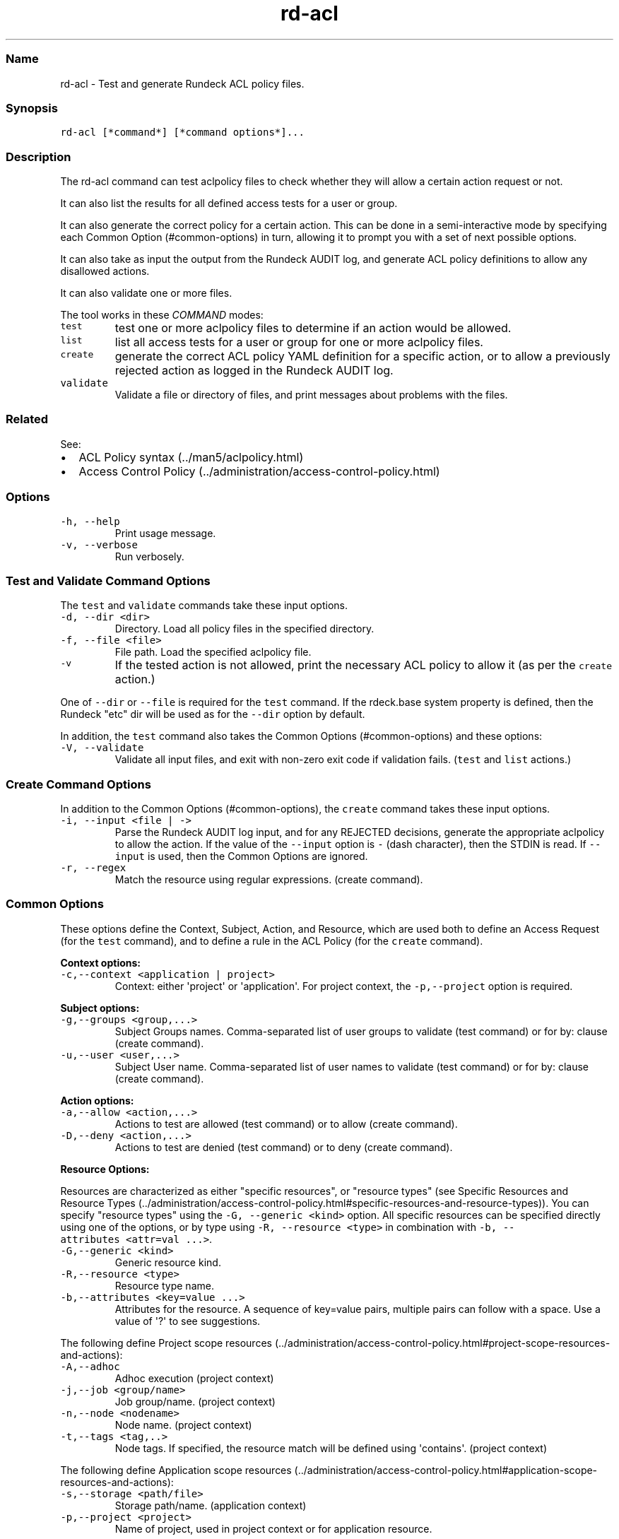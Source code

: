 .TH "rd\-acl" "" "April 6, 2015" "" ""
.SS Name
.PP
rd\-acl \- Test and generate Rundeck ACL policy files.
.SS Synopsis
.PP
\f[C]rd\-acl\ [*command*]\ [*command\ options*]...\f[]
.SS Description
.PP
The rd\-acl command can test aclpolicy files to check whether they will
allow a certain action request or not.
.PP
It can also list the results for all defined access tests for a user or
group.
.PP
It can also generate the correct policy for a certain action.
This can be done in a semi\-interactive mode by specifying each Common
Option (#common-options) in turn, allowing it to prompt you with a set
of next possible options.
.PP
It can also take as input the output from the Rundeck AUDIT log, and
generate ACL policy definitions to allow any disallowed actions.
.PP
It can also validate one or more files.
.PP
The tool works in these \f[I]COMMAND\f[] modes:
.TP
.B \f[C]test\f[]
test one or more aclpolicy files to determine if an action would be
allowed.
.RS
.RE
.TP
.B \f[C]list\f[]
list all access tests for a user or group for one or more aclpolicy
files.
.RS
.RE
.TP
.B \f[C]create\f[]
generate the correct ACL policy YAML definition for a specific action,
or to allow a previously rejected action as logged in the Rundeck AUDIT
log.
.RS
.RE
.TP
.B \f[C]validate\f[]
Validate a file or directory of files, and print messages about problems
with the files.
.RS
.RE
.SS Related
.PP
See:
.IP \[bu] 2
ACL Policy syntax (../man5/aclpolicy.html)
.IP \[bu] 2
Access Control Policy (../administration/access-control-policy.html)
.SS Options
.TP
.B \f[C]\-h,\ \-\-help\f[]
Print usage message.
.RS
.RE
.TP
.B \f[C]\-v,\ \-\-verbose\f[]
Run verbosely.
.RS
.RE
.SS Test and Validate Command Options
.PP
The \f[C]test\f[] and \f[C]validate\f[] commands take these input
options.
.TP
.B \f[C]\-d,\ \-\-dir\ <dir>\f[]
Directory.
Load all policy files in the specified directory.
.RS
.RE
.TP
.B \f[C]\-f,\ \-\-file\ <file>\f[]
File path.
Load the specified aclpolicy file.
.RS
.RE
.TP
.B \f[C]\-v\f[]
If the tested action is not allowed, print the necessary ACL policy to
allow it (as per the \f[C]create\f[] action.)
.RS
.RE
.PP
One of \f[C]\-\-dir\f[] or \f[C]\-\-file\f[] is required for the
\f[C]test\f[] command.
If the rdeck.base system property is defined, then the Rundeck "etc" dir
will be used as for the \f[C]\-\-dir\f[] option by default.
.PP
In addition, the \f[C]test\f[] command also takes the Common
Options (#common-options) and these options:
.TP
.B \f[C]\-V,\ \-\-validate\f[]
Validate all input files, and exit with non\-zero exit code if
validation fails.
(\f[C]test\f[] and \f[C]list\f[] actions.)
.RS
.RE
.SS Create Command Options
.PP
In addition to the Common Options (#common-options), the \f[C]create\f[]
command takes these input options.
.TP
.B \f[C]\-i,\ \-\-input\ <file\ |\ \->\f[]
Parse the Rundeck AUDIT log input, and for any REJECTED decisions,
generate the appropriate aclpolicy to allow the action.
If the value of the \f[C]\-\-input\f[] option is \f[C]\-\f[] (dash
character), then the STDIN is read.
If \f[C]\-\-input\f[] is used, then the Common Options are ignored.
.RS
.RE
.TP
.B \f[C]\-r,\ \-\-regex\f[]
Match the resource using regular expressions.
(create command).
.RS
.RE
.SS Common Options
.PP
These options define the Context, Subject, Action, and Resource, which
are used both to define an Access Request (for the \f[C]test\f[]
command), and to define a rule in the ACL Policy (for the
\f[C]create\f[] command).
.PP
\f[B]Context options:\f[]
.TP
.B \f[C]\-c,\-\-context\ <application\ |\ project>\f[]
Context: either \[aq]project\[aq] or \[aq]application\[aq].
For project context, the \f[C]\-p,\-\-project\f[] option is required.
.RS
.RE
.PP
\f[B]Subject options:\f[]
.TP
.B \f[C]\-g,\-\-groups\ <group,...>\f[]
Subject Groups names.
Comma\-separated list of user groups to validate (test command) or for
by: clause (create command).
.RS
.RE
.TP
.B \f[C]\-u,\-\-user\ <user,...>\f[]
Subject User name.
Comma\-separated list of user names to validate (test command) or for
by: clause (create command).
.RS
.RE
.PP
\f[B]Action options:\f[]
.TP
.B \f[C]\-a,\-\-allow\ <action,...>\f[]
Actions to test are allowed (test command) or to allow (create command).
.RS
.RE
.TP
.B \f[C]\-D,\-\-deny\ <action,...>\f[]
Actions to test are denied (test command) or to deny (create command).
.RS
.RE
.PP
\f[B]Resource Options:\f[]
.PP
Resources are characterized as either "specific resources", or "resource
types" (see Specific Resources and Resource
Types (../administration/access-control-policy.html#specific-resources-and-resource-types)).
You can specify "resource types" using the
\f[C]\-G,\ \-\-generic\ <kind>\f[] option.
All specific resources can be specified directly using one of the
options, or by type using \f[C]\-R,\ \-\-resource\ <type>\f[] in
combination with \f[C]\-b,\ \-\-attributes\ <attr=val\ ...>\f[].
.TP
.B \f[C]\-G,\-\-generic\ <kind>\f[]
Generic resource kind.
.RS
.RE
.TP
.B \f[C]\-R,\-\-resource\ <type>\f[]
Resource type name.
.RS
.RE
.TP
.B \f[C]\-b,\-\-attributes\ <key=value\ ...>\f[]
Attributes for the resource.
A sequence of key=value pairs, multiple pairs can follow with a space.
Use a value of \[aq]?\[aq] to see suggestions.
.RS
.RE
.PP
The following define Project scope
resources (../administration/access-control-policy.html#project-scope-resources-and-actions):
.TP
.B \f[C]\-A,\-\-adhoc\f[]
Adhoc execution (project context)
.RS
.RE
.TP
.B \f[C]\-j,\-\-job\ <group/name>\f[]
Job group/name.
(project context)
.RS
.RE
.TP
.B \f[C]\-n,\-\-node\ <nodename>\f[]
Node name.
(project context)
.RS
.RE
.TP
.B \f[C]\-t,\-\-tags\ <tag,..>\f[]
Node tags.
If specified, the resource match will be defined using
\[aq]contains\[aq].
(project context)
.RS
.RE
.PP
The following define Application scope
resources (../administration/access-control-policy.html#application-scope-resources-and-actions):
.TP
.B \f[C]\-s,\-\-storage\ <path/file>\f[]
Storage path/name.
(application context)
.RS
.RE
.TP
.B \f[C]\-p,\-\-project\ <project>\f[]
Name of project, used in project context or for application resource.
.RS
.RE
.SS List Command Options
.PP
The \f[C]list\f[] command uses these Test Comand
Options (#test-command-options) to set the aclpolicy files to be
evaluated: \f[C]\-f,\-\-file\f[] and \f[C]\-d,\-\-dir\f[].
.PP
It also allows these options from the Common Options (#common-options):
.PP
The Subject options: \f[C]\-g,\-\-groups\f[] and \f[C]\-u,\-\-user\f[]
.PP
These Resource options:
.IP \[bu] 2
\f[C]\-p,\-\-project\f[] name of a project to test
.IP \[bu] 2
\f[C]\-s,\-\-storage\f[] Storage path/name
.IP \[bu] 2
\f[C]\-n,\-\-node\f[] or \f[C]\-t,\-\-tags\f[] name or tags of a node to
tests
.IP \[bu] 2
\f[C]\-j,\-\-job\f[] Job group/name.
.SS Test Command
.PP
The Test command loads the specified aclpolicy file or directory of
files, and evaluates the Access Request defined by the Common
Options (#common-options), and emits the decision of whether the request
is allowed, disallowed, or denied.
If it is allowed, then \f[C]rd\-acl\f[] will exit with a 0 exit code,
otherwise it will exit with 2 exit code.
.PP
If the \f[C]\-v,\ \-\-verbose\f[] flag is enabled, and the decision was
not "allowed", then it will additionally automatically invoke the Create
Command (#create-command) to generate an aclpolicy definition to allow
the requested action.
.PP
\f[B]Note:\f[] If the decision was "denied", then that indicates a
specific DENY rule matches the Access Request.
A DENY rule that matches will override all ALLOW rules that match.
.PP
\f[I]Examples\f[]
.PP
Test all aclpolicy files in the Rundeck "etc" directory by default, with
an allowed result for \f[C]read\f[] action:
.IP
.nf
\f[C]
rd\-acl\ test\ \-\-context\ application\ \-\-groups\ test\ \-\-storage\ keys/test1.pem\ \-\-allow\ read
Using\ configured\ Rundeck\ etc\ dir:\ /etc/rundeck
The\ result\ was:\ allowed
\f[]
.fi
.PP
Test all aclpolicy files in the Rundeck "etc" directory by default, with
a rejected result for \f[C]create\f[] action:
.IP
.nf
\f[C]
rd\-acl\ test\ \-\-context\ application\ \-\-groups\ test\ \-\-storage\ keys/key1.pem\ \-\-allow\ create
Using\ configured\ Rundeck\ etc\ dir:\ /etc/rundeck
Result:\ REJECTED
The\ result\ was:\ not\ allowed
\f[]
.fi
.PP
The same as above, using the \f[C]\-\-verbose\f[] flag
.IP
.nf
\f[C]
rd\-acl\ test\ \-\-context\ application\ \-\-groups\ test\ \-\-storage\ keys/key1.pem\ \-\-allow\ create\ \-v
Using\ configured\ Rundeck\ etc\ dir:\ /etc/rundeck
Result:\ REJECTED
Decision\ for:\ res<name:key1.pem,\ path:keys,\ type:storage>\ subject<Username:user\ Group:test>\ action<create>\ env<http://dtolabs.com/rundeck/env/application:rundeck>:\ authorized:\ false:\ REJECTED,\ reason:\ REJECTED,\ evaluations:\ None
The\ result\ was:\ not\ allowed
Policies\ to\ allow\ the\ requested\ actions:
##\ create\ or\ append\ this\ to\ a\ .aclpolicy\ file
\-\-\-
for:
\ \ storage:
\ \ \-\ allow:\ create
\ \ \ \ equals:
\ \ \ \ \ \ name:\ key1.pem
\ \ \ \ \ \ path:\ keys
description:\ generated
context:
\ \ application:\ rundeck
by:
\ \ group:\ test
\f[]
.fi
.SS List Command
.PP
The List command loads the specified aclpolicy file or directory of
files, and evaluates all access requests possible for the specified
Group or User.
It lists the decision of whether each request is allowed, disallowed, or
denied.
.PP
Further evaluations can be done by supplying some concrete values to
identify a Project, Nodes, Jobs, and a Storage path.
.PP
If the \f[C]\-v,\ \-\-verbose\f[] flag is enabled, and the decision was
"denied", then it will print the decision details including the file
name of the policy rule that denies the request.
.PP
In the output, a line starting with \f[C]\-\f[] indicates the action was
rejected, \f[C]+\f[] indicates the action was allowed, and \f[C]!\f[]
indicates the action was denied.
.PP
The evaluation lines are in the form:
.IP
.nf
\f[C]
<result>\ <action>:\ <resource>\ [<reason>]
\f[]
.fi
.PP
\f[I]Examples\f[]
.PP
List results for just a group name:
.IP
.nf
\f[C]
rd\-acl\ list\ \-g\ api_token_group
Using\ configured\ Rundeck\ etc\ dir:\ /etc/rundeck
#\ Application\ Context\ access\ for\ group\ api_token_group


(No\ project\ (\-p)\ specified,\ skipping\ Application\ context\ actions\ for\ a\ specific\ project.)


(No\ storage\ path\ (\-s)\ specified,\ skipping\ Application\ context\ actions\ for\ a\ specific\ storage\ path.)

\-\ create:\ project\ [REJECTED]
+\ read:\ system
\-\ admin:\ job\ [REJECTED]
\-\ admin:\ user\ [REJECTED]

(No\ project\ (\-p)\ specified,\ skipping\ Project\ context\ listing.)
\f[]
.fi
.PP
Add a \f[C]\-p\f[] to specify a project:
.IP
.nf
\f[C]
rd\-acl\ list\ \ \-g\ api_token_group\ \-p\ test
Using\ configured\ Rundeck\ etc\ dir:\ /etc/rundeck
#\ Application\ Context\ access\ for\ group\ api_token_group

\-\ admin:\ project\ named\ "test"\ [REJECTED]
\-\ delete_execution:\ project\ named\ "test"\ [REJECTED]
\-\ import:\ project\ named\ "test"\ [REJECTED]
+\ read:\ project\ named\ "test"
\-\ export:\ project\ named\ "test"\ [REJECTED]
\-\ configure:\ project\ named\ "test"\ [REJECTED]
\-\ delete:\ project\ named\ "test"\ [REJECTED]

(No\ storage\ path\ (\-s)\ specified,\ skipping\ Application\ context\ actions\ for\ a\ specific\ storage\ path.)

\-\ create:\ project\ [REJECTED]
+\ read:\ system
\-\ admin:\ job\ [REJECTED]
\-\ admin:\ user\ [REJECTED]

#\ Project\ "test"\ access\ for\ group\ api_token_group

\-\ runAs:\ Adhoc\ executions\ [REJECTED]
+\ kill:\ Adhoc\ executions
+\ run:\ Adhoc\ executions
+\ read:\ Adhoc\ executions
\-\ killAs:\ Adhoc\ executions\ [REJECTED]

(No\ job\ (\-j)\ specified,\ skipping\ Project\ context\ actions\ for\ a\ specific\ job.)


(No\ node\ (\-n)\ or\ tags\ (\-t)\ specified,\ skipping\ Project\ context\ actions\ for\ a\ specific\ node\ or\ node\ tags.)

+\ read:\ node
+\ refresh:\ node
+\ create:\ node
+\ update:\ node
+\ create:\ event
+\ read:\ event
+\ create:\ job
+\ delete:\ job
\f[]
.fi
.PP
Include \f[C]\-j\f[], \f[C]\-n\f[] and \f[C]\-s\f[]:
.IP
.nf
\f[C]
rd\-acl\ list\ \ \-g\ api_token_group\ \-p\ test\ \-s\ keys/boingo.pem\ \-j\ test/job\ \-n\ mynode
Using\ configured\ Rundeck\ etc\ dir:\ /etc/rundeck
#\ Application\ Context\ access\ for\ group\ api_token_group

\-\ configure:\ project\ named\ "test"\ [REJECTED]
\-\ import:\ project\ named\ "test"\ [REJECTED]
\-\ export:\ project\ named\ "test"\ [REJECTED]
\-\ delete:\ project\ named\ "test"\ [REJECTED]
\-\ delete_execution:\ project\ named\ "test"\ [REJECTED]
+\ read:\ project\ named\ "test"
\-\ admin:\ project\ named\ "test"\ [REJECTED]
+\ read:\ storage\ path\ "keys/boingo.pem"
+\ update:\ storage\ path\ "keys/boingo.pem"
!\ delete:\ storage\ path\ "keys/boingo.pem"\ [REJECTED_DENIED]
+\ create:\ storage\ path\ "keys/boingo.pem"
\-\ create:\ project\ [REJECTED]
+\ read:\ system
\-\ admin:\ job\ [REJECTED]
\-\ admin:\ user\ [REJECTED]

#\ Project\ "test"\ access\ for\ group\ api_token_group

\-\ runAs:\ Adhoc\ executions\ [REJECTED]
\-\ killAs:\ Adhoc\ executions\ [REJECTED]
+\ kill:\ Adhoc\ executions
+\ run:\ Adhoc\ executions
+\ read:\ Adhoc\ executions
+\ run:\ Job\ "test/job"
\-\ runAs:\ Job\ "test/job"\ [REJECTED]
+\ create:\ Job\ "test/job"
+\ read:\ Job\ "test/job"
+\ delete:\ Job\ "test/job"
+\ update:\ Job\ "test/job"
\-\ killAs:\ Job\ "test/job"\ [REJECTED]
+\ kill:\ Job\ "test/job"
+\ read:\ Node\ "mynode"
+\ run:\ Node\ "mynode"
+\ update:\ node
+\ refresh:\ node
+\ read:\ node
+\ create:\ node
+\ create:\ event
+\ read:\ event
+\ delete:\ job
+\ create:\ job
\f[]
.fi
.PP
Using the \f[C]\-v\f[] verbose flag shows more detail about the
REJECTED_DENIED result:
.IP
.nf
\f[C]
rd\-acl\ list\ \ \-g\ api_token_group\ \-p\ test\ \-s\ keys/boingo.pem\ \-v
Using\ configured\ Rundeck\ etc\ dir:\ /etc/rundeck
#\ Application\ Context\ access\ for\ group\ api_token_group

\&...snip
!\ delete:\ storage\ path\ "keys/boingo.pem"\ [REJECTED_DENIED]
\ \ REJECTED,\ reason:\ REJECTED_DENIED,\ evaluations:\ \ \ /etc/rundeck/apitoken.aclpolicy[2][rule:\ 1:\ {match={path=(keys|keys/.*)},\ allow=*,\ deny=delete}]\ for\ actions:\ [delete]\ =>\ REJECTED_DENIED
\&...snip
\f[]
.fi
.SS Create Command
.PP
The Create Command can generate ACL Policy YAML definitions based on the
Common Options (#common-options).
It can also parse the output from an authorization evaluation, as logged
in the Rundeck AUDIT log, and generate the policy necessary to allow any
REJECTED evaluations.
In the case of DENIED evaluations, it will still generate a policy to
allow the access request, but note that the DENY rule would need to be
removed to actually allow the specified action.
.PP
Create has a "semi\-interactive" behavior.
If you enter only some components of the Subject, Context, Action and
Resource necessary to define a rule, then it will prompt with some
possible values for the next component.
.PP
\f[I]Examples\f[]
.PP
Begin by typing the \f[C]create\f[] command with no options
.IP
.nf
\f[C]
rd\-acl\ create\ 
\-c/\-\-context\ is\ required.
Choose\ one\ of:\ 
\ \ \-c\ application
\ \ \ \ Access\ to\ projects,\ users,\ storage,\ system\ info.
\ \ \-c\ project
\ \ \ \ Access\ to\ jobs,\ nodes,\ events,\ within\ a\ project.
\f[]
.fi
.PP
Add a \f[C]\-c\ project\f[] option:
.IP
.nf
\f[C]
rd\-acl\ create\ \-c\ project
\-p/\-\-project\ is\ required.
Choose\ the\ name\ of\ a\ project,\ or\ .*:\ 
\ \ \-p\ myproject
\ \ \-p\ \[aq].*\[aq]
\f[]
.fi
.PP
Add a \f[C]\-p\f[] option:
.IP
.nf
\f[C]
rd\-acl\ create\ \-c\ project\ \-p\ \[aq].*\[aq]
\-g/\-\-groups\ <group,...>\ or\ \-u/\-\-user\ <user,...>\ are\ required
\ \ \-u\ user1,user2...\ 
\ \ \-g\ group1,group2...\ 
\ \ \ \ Groups\ control\ access\ for\ a\ set\ of\ users,\ and\ correspond
\ \ \ \ to\ authorization\ roles.
\f[]
.fi
.PP
Add a \f[C]\-g\f[] option:
.IP
.nf
\f[C]
rd\-acl\ create\ \-c\ project\ \-p\ \[aq].*\[aq]\ \-g\ test
Project\-context\ resource\ option\ is\ required.
Possible\ options:
\ \ Job:\ \-j/\-\-job\ <group/name>
\ \ \ \ View,\ modify,\ create*,\ delete*,\ run,\ and\ kill\ specific\ jobs.
\ \ \ \ *\ Create\ and\ delete\ also\ require\ additional\ \-G/\-\-generic\ <kind>\ level\ access.
\ \ Adhoc:\ \-A/\-\-adhoc
\ \ \ \ View,\ run,\ and\ kill\ adhoc\ commands.
\ \ Node:\ \-n/\-\-node\ <nodename>
\ \ \ \ \ \ :\ \-t/\-\-tags\ <tag,..>
\ \ \ \ View\ and\ run\ on\ specific\ nodes\ by\ name\ or\ tag.
\ \ Resource:\ \-R/\-\-resource\ <type>
\ \ \ \ Specify\ the\ resource\ type\ directly.\ \-b/\-\-attributes\ <key=value\ ...>\ should\ also\ be\ used.
\ \ \ \ resource\ types\ in\ this\ context:\ 
\ \ \ \ node
\ \ \ \ job
\ \ \ \ adhoc
\ \ Generic:\ \-G/\-\-generic\ <kind>
\ \ \ \ Create\ and\ delete\ jobs.
\ \ \ \ View\ and\ manage\ nodes.
\ \ \ \ View\ events.
\ \ \ \ generic\ kinds\ in\ this\ context:\ 
\ \ \ \ node
\ \ \ \ event
\ \ \ \ job
\f[]
.fi
.PP
Here we see several options to specify the resource.
the \f[C]Job\f[], \f[C]Adhoc\f[] and \f[C]Node\f[] options define both
the resource type, and some resource attributes.
The \f[C]\-R\f[] option can set the resource type directly, and then the
\f[C]\-b\f[] attributes option can be used to define the attributes.
.PD 0
.P
.PD
Otherwise the \f[C]\-G\f[] option can be used to match a resource kind.
.PP
We will specify node tags using \f[C]\-t\f[]:
.IP
.nf
\f[C]
rd\-acl\ create\ \-c\ project\ \-p\ \[aq].*\[aq]\ \-g\ test\ \-t\ prod,www
\-a/\-\-allow\ or\ \-D/\-\-deny\ is\ required.
\ \ \-a\ action1,action2,...
\ \ \-D\ action1,action2,...
Possible\ actions\ in\ this\ context:\ 
\ \ *
\ \ read
\ \ run
\f[]
.fi
.PP
Now we are prompted to choose actions to allow or deny for the rule, and
the ACL policy definition is printed.
.IP
.nf
\f[C]
rd\-acl\ create\ \-c\ project\ \-p\ \[aq].*\[aq]\ \-g\ test\ \-t\ prod,www\ \-a\ read\ \-D\ run
##\ create\ or\ append\ this\ to\ a\ .aclpolicy\ file
\-\-\-
for:
\ \ node:
\ \ \-\ allow:\ read
\ \ \ \ deny:\ run
\ \ \ \ contains:
\ \ \ \ \ \ tags:
\ \ \ \ \ \ \-\ prod
\ \ \ \ \ \ \-\ www
description:\ generated
context:
\ \ project:\ .*
by:
\ \ group:\ test
\f[]
.fi
.SS Validate Command
.PP
The Validate command loads the specified aclpolicy file or directory of
files, and validates the aclpolicy definitions.
It prints any errors found and it will exit with a 0 exit code if no
errors are found, otherwise it will exit with 2 exit code.
.PP
\f[I]Examples\f[]
.PP
Validate all aclpolicy files in the Rundeck "etc" directory by default:
.IP
.nf
\f[C]
$\ rd\-acl\ validate
Using\ configured\ Rundeck\ etc\ dir:\ /etc/rundeck
The\ validation\ passed
\f[]
.fi
.PP
Validate a specific file:
.IP
.nf
\f[C]
$\ rd\-acl\ validate\ \-f\ bad5.aclpolicy
/Users/greg/rundeck25/bad5.aclpolicy[1]:
\ \ Context\ section\ is\ not\ valid:\ {xproject=asdf},\ it\ should\ contain\ only\ \[aq]application:\[aq]\ or\ \[aq]project:\[aq]
The\ validation\ failed
\f[]
.fi
.SS See Also
.PP
\f[C]aclpolicy\f[] (../man5/aclpolicy.html)
.PP
Access Control Policy (../administration/access-control-policy.html)
.SH AUTHORS
Greg Schueler; Alex Honor.
